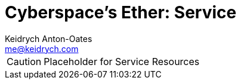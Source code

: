= Cyberspace's Ether: *Service*
Keidrych Anton-Oates <me@keidrych.com>

CAUTION: Placeholder for Service Resources


